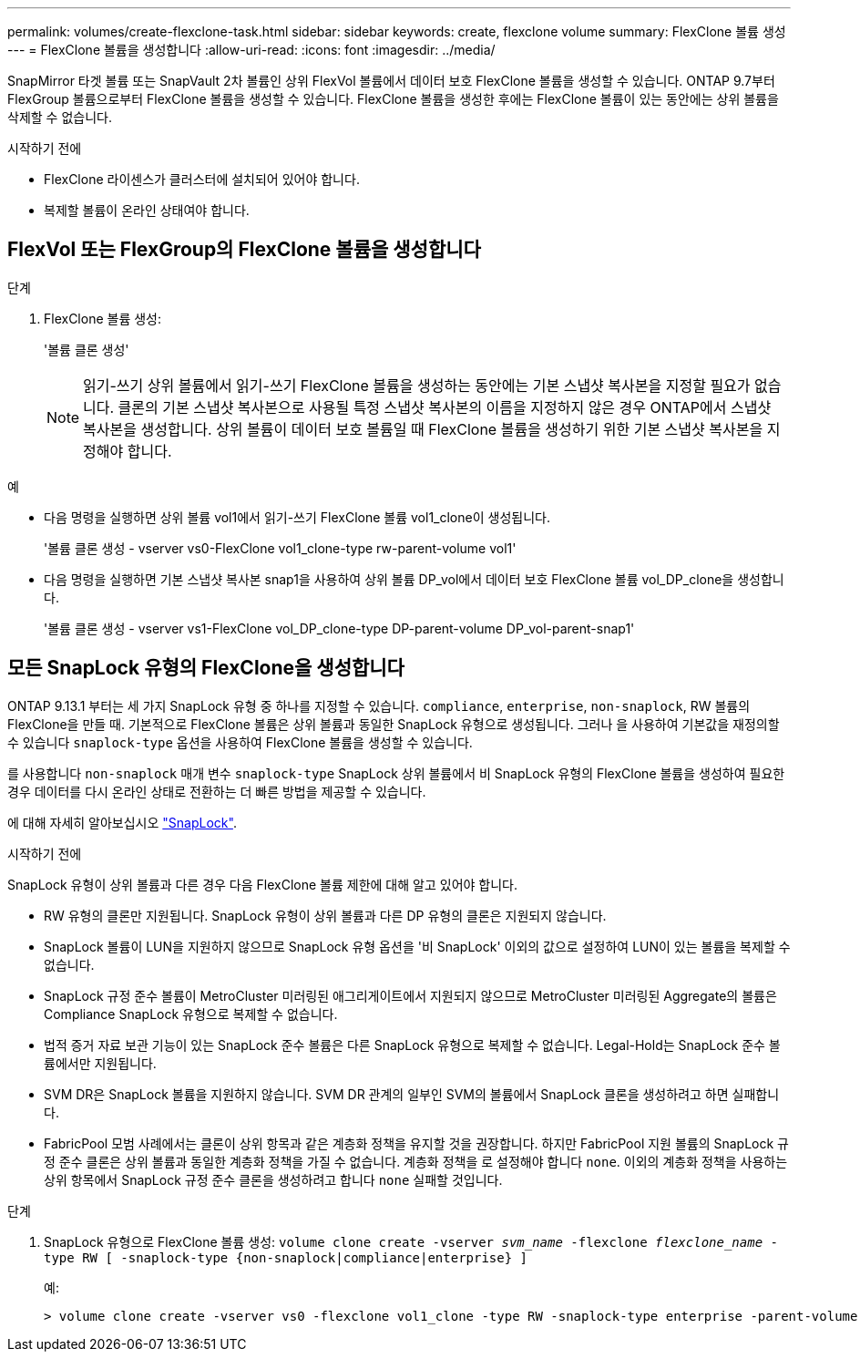 ---
permalink: volumes/create-flexclone-task.html 
sidebar: sidebar 
keywords: create, flexclone volume 
summary: FlexClone 볼륨 생성 
---
= FlexClone 볼륨을 생성합니다
:allow-uri-read: 
:icons: font
:imagesdir: ../media/


[role="lead"]
SnapMirror 타겟 볼륨 또는 SnapVault 2차 볼륨인 상위 FlexVol 볼륨에서 데이터 보호 FlexClone 볼륨을 생성할 수 있습니다. ONTAP 9.7부터 FlexGroup 볼륨으로부터 FlexClone 볼륨을 생성할 수 있습니다. FlexClone 볼륨을 생성한 후에는 FlexClone 볼륨이 있는 동안에는 상위 볼륨을 삭제할 수 없습니다.

.시작하기 전에
* FlexClone 라이센스가 클러스터에 설치되어 있어야 합니다.
* 복제할 볼륨이 온라인 상태여야 합니다.




== FlexVol 또는 FlexGroup의 FlexClone 볼륨을 생성합니다

.단계
. FlexClone 볼륨 생성:
+
'볼륨 클론 생성'

+

NOTE: 읽기-쓰기 상위 볼륨에서 읽기-쓰기 FlexClone 볼륨을 생성하는 동안에는 기본 스냅샷 복사본을 지정할 필요가 없습니다. 클론의 기본 스냅샷 복사본으로 사용될 특정 스냅샷 복사본의 이름을 지정하지 않은 경우 ONTAP에서 스냅샷 복사본을 생성합니다. 상위 볼륨이 데이터 보호 볼륨일 때 FlexClone 볼륨을 생성하기 위한 기본 스냅샷 복사본을 지정해야 합니다.



.예
* 다음 명령을 실행하면 상위 볼륨 vol1에서 읽기-쓰기 FlexClone 볼륨 vol1_clone이 생성됩니다.
+
'볼륨 클론 생성 - vserver vs0-FlexClone vol1_clone-type rw-parent-volume vol1'

* 다음 명령을 실행하면 기본 스냅샷 복사본 snap1을 사용하여 상위 볼륨 DP_vol에서 데이터 보호 FlexClone 볼륨 vol_DP_clone을 생성합니다.
+
'볼륨 클론 생성 - vserver vs1-FlexClone vol_DP_clone-type DP-parent-volume DP_vol-parent-snap1'





== 모든 SnapLock 유형의 FlexClone을 생성합니다

ONTAP 9.13.1 부터는 세 가지 SnapLock 유형 중 하나를 지정할 수 있습니다. `compliance`, `enterprise`, `non-snaplock`, RW 볼륨의 FlexClone을 만들 때. 기본적으로 FlexClone 볼륨은 상위 볼륨과 동일한 SnapLock 유형으로 생성됩니다. 그러나 을 사용하여 기본값을 재정의할 수 있습니다 `snaplock-type` 옵션을 사용하여 FlexClone 볼륨을 생성할 수 있습니다.

를 사용합니다 `non-snaplock` 매개 변수 `snaplock-type` SnapLock 상위 볼륨에서 비 SnapLock 유형의 FlexClone 볼륨을 생성하여 필요한 경우 데이터를 다시 온라인 상태로 전환하는 더 빠른 방법을 제공할 수 있습니다.

에 대해 자세히 알아보십시오 link:https://docs.netapp.com/us-en/ontap/snaplock/index.html["SnapLock"].

.시작하기 전에
SnapLock 유형이 상위 볼륨과 다른 경우 다음 FlexClone 볼륨 제한에 대해 알고 있어야 합니다.

* RW 유형의 클론만 지원됩니다. SnapLock 유형이 상위 볼륨과 다른 DP 유형의 클론은 지원되지 않습니다.
* SnapLock 볼륨이 LUN을 지원하지 않으므로 SnapLock 유형 옵션을 '비 SnapLock' 이외의 값으로 설정하여 LUN이 있는 볼륨을 복제할 수 없습니다.
* SnapLock 규정 준수 볼륨이 MetroCluster 미러링된 애그리게이트에서 지원되지 않으므로 MetroCluster 미러링된 Aggregate의 볼륨은 Compliance SnapLock 유형으로 복제할 수 없습니다.
* 법적 증거 자료 보관 기능이 있는 SnapLock 준수 볼륨은 다른 SnapLock 유형으로 복제할 수 없습니다. Legal-Hold는 SnapLock 준수 볼륨에서만 지원됩니다.
* SVM DR은 SnapLock 볼륨을 지원하지 않습니다. SVM DR 관계의 일부인 SVM의 볼륨에서 SnapLock 클론을 생성하려고 하면 실패합니다.
* FabricPool 모범 사례에서는 클론이 상위 항목과 같은 계층화 정책을 유지할 것을 권장합니다. 하지만 FabricPool 지원 볼륨의 SnapLock 규정 준수 클론은 상위 볼륨과 동일한 계층화 정책을 가질 수 없습니다. 계층화 정책을 로 설정해야 합니다 `none`. 이외의 계층화 정책을 사용하는 상위 항목에서 SnapLock 규정 준수 클론을 생성하려고 합니다 `none` 실패할 것입니다.


.단계
. SnapLock 유형으로 FlexClone 볼륨 생성: `volume clone create -vserver _svm_name_ -flexclone _flexclone_name_ -type RW [ -snaplock-type {non-snaplock|compliance|enterprise} ]`
+
예:

+
[listing]
----
> volume clone create -vserver vs0 -flexclone vol1_clone -type RW -snaplock-type enterprise -parent-volume vol1
----

